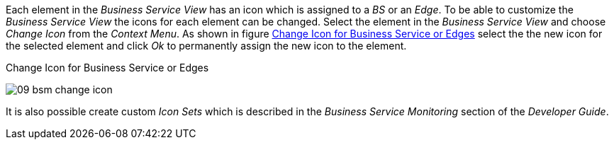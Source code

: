 
// Allow GitHub image rendering
:imagesdir: images

Each element in the _Business Service View_ has an icon which is assigned to a _BS_ or an _Edge_.
To be able to customize the _Business Service View_ the icons for each element can be changed.
Select the element in the _Business Service View_ and choose _Change Icon_ from the _Context Menu_.
As shown in figure <<gu-bsm-change-icon, Change Icon for Business Service or Edges>> select the the new icon for the selected element and click _Ok_ to permanently assign the new icon to the element.

[[gu-bsm-change-icon]]
.Change Icon for Business Service or Edges
image:09_bsm-change-icon.png[]

It is also possible create custom _Icon Sets_ which is described in the _Business Service Monitoring_ section of the _Developer Guide_.